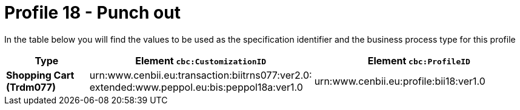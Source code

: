 
[[prof-18]]
= Profile 18 - Punch out

In the table below you will find the values to be used as the specification identifier and the business process type for this profile


[cols="2s,5a,5a", options="header"]
|===
| Type
| Element `cbc:CustomizationID`
| Element `cbc:ProfileID`


| Shopping Cart (Trdm077)
| urn:www.cenbii.eu:transaction:biitrns077:ver2.0: +
extended:www.peppol.eu:bis:peppol18a:ver1.0
| urn:www.cenbii.eu:profile:bii18:ver1.0
|===
